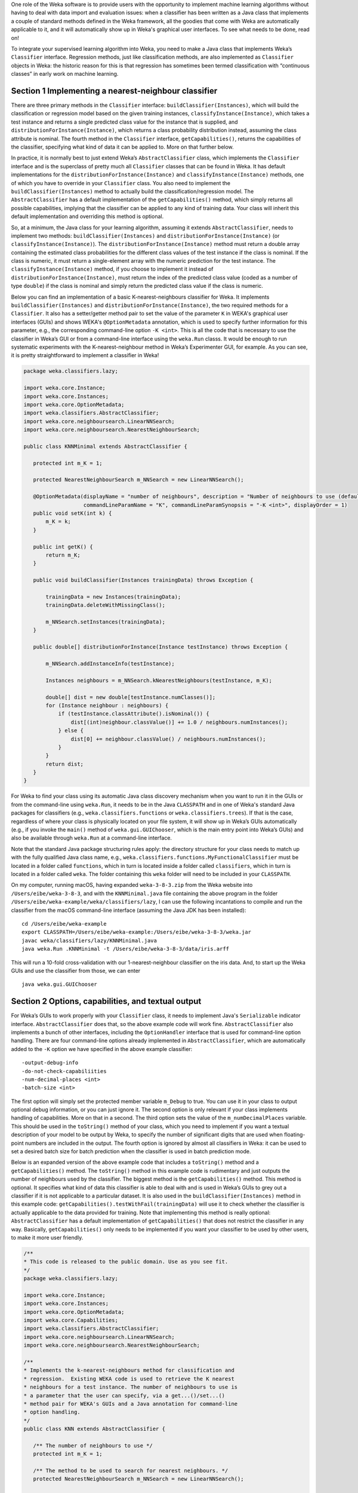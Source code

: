 .. title: Making a Weka classifier
.. slug: 2018-10-08-making-a-weka-classifier
.. date: 2018-10-08 16:02:00 UTC+12:00
.. tags: github
.. author: eibe
.. description:
.. category: code

One role of the Weka software is to provide users with the opportunity to implement machine learning algorithms without having to deal with data import and evaluation issues: when a classifier has been written as a Java class that implements a couple of standard methods defined in the Weka framework, all the goodies that come with Weka are automatically applicable to it, and it will automatically show up in Weka's graphical user interfaces. To see what needs to be done, read on!

.. TEASER_END

To integrate your supervised learning algorithm into Weka, you need to make a Java class that implements Weka’s ``Classifier`` interface. Regression methods, just like classification methods, are also implemented as ``Classifier`` objects in Weka: the historic reason for this is that regression has sometimes been termed classification with “continuous classes” in early work on machine learning. 

Section 1 Implementing a nearest-neighbour classifier
=====================================================

There are three primary methods in the ``Classifier`` interface: ``buildClassifier(Instances)``, which will build the classification or regression model based on the given training instances, ``classifyInstance(Instance)``, which takes a test instance and returns a single predicted class value for the instance that is supplied, and ``distributionForInstance(Instance)``, which returns a class probability distribution instead, assuming the class attribute is nominal. The fourth method in the ``Classifier`` interface, ``getCapabilities()``, returns the capabilities of the classifier, specifying what kind of data it can be applied to. More on that further below.

In practice, it is normally best to just extend Weka’s ``AbstractClassifier`` class, which implements the ``Classifier`` interface and is the superclass of pretty much all ``Classifier`` classes that can be found in Weka. It has default implementations for the ``distributionForInstance(Instance)`` and ``classifyInstance(Instance)`` methods, one of which you have to override in your ``Classifier`` class. You also need to implement the ``buildClassifier(Instances)`` method to actually build the classification/regression model. The ``AbstractClassifier`` has a default implementation of the ``getCapabilities()`` method, which simply returns all possible capabilities, implying that the classifier can be applied to any kind of training data. Your class will inherit this default implementation and overriding this method is optional.

So, at a minimum, the Java class for your learning algorithm, assuming it extends ``AbstractClassifier``, needs to implement two methods: ``buildClassifier(Instances)`` and ``distributionForInstance(Instance)`` (or ``classifyInstance(Instance)``). The ``distributionForInstance(Instance)`` method must return a double array containing the estimated class probabilities for the different class values of the test instance if the class is nominal. If the class is numeric, it must return a single-element array with the numeric prediction for the test instance. The ``classifyInstance(Instance)`` method, if you choose to implement it instead of ``distributionForInstance(Instance)``, must return the index of the predicted class value (coded as a number of type ``double``) if the class is nominal and simply return the predicted class value if the class is numeric. 

Below you can find an implementation of a basic K-nearest-neighbours classifier for Weka. It implements ``buildClassifier(Instances)`` and ``distributionForInstance(Instance)``, the two required methods for a ``Classifier``. It also has a setter/getter method pair to set the value of the parameter ``K`` in WEKA's graphical user interfaces (GUIs) and shows WEKA's ``@OptionMetadata`` annotation, which is used to specify further information for this parameter, e.g., the corresponding command-line option ``-K <int>``. This is all the code that is necessary to use the classifier in Weka’s GUI or from a command-line interface using the ``weka.Run`` classs. It would be enough to run systematic experiments with the K-nearest-neighbour method in Weka’s Experimenter GUI, for example. As you can see, it is pretty straightforward to implement a classifier in Weka!

.. code-block:: Java

	package weka.classifiers.lazy;

	import weka.core.Instance;
	import weka.core.Instances;
	import weka.core.OptionMetadata;
	import weka.classifiers.AbstractClassifier;
	import weka.core.neighboursearch.LinearNNSearch;
	import weka.core.neighboursearch.NearestNeighbourSearch;

	public class KNNMinimal extends AbstractClassifier {

	   protected int m_K = 1;

	   protected NearestNeighbourSearch m_NNSearch = new LinearNNSearch();

	   @OptionMetadata(displayName = "number of neighbours", description = "Number of neighbours to use (default = 1).", 
			   commandLineParamName = "K", commandLineParamSynopsis = "-K <int>", displayOrder = 1)
	   public void setK(int k) {
	       m_K = k;
	   }

	   public int getK() {
	       return m_K;
	   }

	   public void buildClassifier(Instances trainingData) throws Exception {

	       trainingData = new Instances(trainingData);
	       trainingData.deleteWithMissingClass();

	       m_NNSearch.setInstances(trainingData);
	   }

	   public double[] distributionForInstance(Instance testInstance) throws Exception {

	       m_NNSearch.addInstanceInfo(testInstance);

	       Instances neighbours = m_NNSearch.kNearestNeighbours(testInstance, m_K);

	       double[] dist = new double[testInstance.numClasses()];
	       for (Instance neighbour : neighbours) {
		   if (testInstance.classAttribute().isNominal()) {
		       dist[(int)neighbour.classValue()] += 1.0 / neighbours.numInstances();
		   } else {
		       dist[0] += neighbour.classValue() / neighbours.numInstances();
		   }
	       }
	       return dist;
	   }
	}

For Weka to find your class using its automatic Java class discovery mechanism when you want to run it in the GUIs or from the command-line using ``weka.Run``, it needs to be in the Java ``CLASSPATH`` and in one of Weka's standard Java packages for classifiers (e.g., ``weka.classifiers.functions`` or ``weka.classifiers.trees``). If that is the case, regardless of where your class is physically located on your file system, it will show up in Weka’s GUIs automatically (e.g., if you invoke the ``main()`` method of ``weka.gui.GUIChooser``, which is the main entry point into Weka’s GUIs) and also be available through ``weka.Run`` at a command-line interface. 

Note that the standard Java package structuring rules apply: the directory structure for your class needs to match up with the fully qualified Java class name, e.g., ``weka.classifiers.functions.MyFunctionalClassifier`` must be located in a folder called ``functions``, which in turn is located inside a folder called ``classifiers``, which in turn is located in a folder called ``weka``. The folder containing this ``weka`` folder will need to be included in your ``CLASSPATH``. 

On my computer, running macOS, having expanded ``weka-3-8-3.zip`` from the Weka website into ``/Users/eibe/weka-3-8-3``, and with the ``KNNMinimal.java`` file containing the above program in the folder ``/Users/eibe/weka-example/weka/classifiers/lazy``, I can use the following incantations to compile and run the classifier from the macOS command-line interface (assuming the Java JDK has been installed):

::

        cd /Users/eibe/weka-example
        export CLASSPATH=/Users/eibe/weka-example:/Users/eibe/weka-3-8-3/weka.jar
        javac weka/classifiers/lazy/KNNMinimal.java
        java weka.Run .KNNMinimal -t /Users/eibe/weka-3-8-3/data/iris.arff

This will run a 10-fold cross-validation with our 1-nearest-neighbour classifier on the iris data. And, to start up the Weka GUIs and use the classifier from those, we can enter

::

        java weka.gui.GUIChooser


Section 2 Options, capabilities, and textual output
===================================================

For Weka’s GUIs to work properly with your ``Classifier`` class, it needs to implement Java's ``Serializable`` indicator interface. ``AbstractClassifier`` does that, so the above example code will work fine. ``AbstractClassifier`` also implements a bunch of other interfaces, including the ``OptionHandler`` interface that is used for command-line option handling. There are four command-line options already implemented in ``AbstractClassifier``, which are automatically added to the ``-K`` option we have specified in the above example classifier:

::

	-output-debug-info
	-do-not-check-capabiliities
	-num-decimal-places <int>
	-batch-size <int>

The first option will simply set the protected member variable ``m_Debug`` to true. You can use it in your class to output optional debug information, or you can just ignore it. The second option is only relevant if your class implements handling of capabilities. More on that in a second. The third option sets the value of the ``m_numDecimalPlaces`` variable. This should be used in the ``toString()`` method of your class, which you need to implement if you want a textual description of your model to be output by Weka, to specify the number of significant digits that are used when floating-point numbers are included in the output. The fourth option is ignored by almost all classifiers in Weka: it can be used to set a desired batch size for batch prediction when the classifier is used in batch prediction mode.

Below is an expanded version of the above example code that includes a ``toString()`` method and a ``getCapabilities()`` method. The ``toString()`` method in this example code is rudimentary and just outputs the number of neighbours used by the classifier. The biggest method is the ``getCapabilities()`` method. This method is optional. It specifies what kind of data this classifier is able to deal with and is used in Weka’s GUIs to grey out a classifier if it is not applicable to a particular dataset. It is also used in the ``buildClassifier(Instances)`` method in this example code: ``getCapabilities().testWithFail(trainingData)`` will use it to check whether the classifier is actually applicable to the data provided for training. Note that implementing this method is really optional: ``AbstractClassifier`` has a default implementation of ``getCapabilities()`` that does not restrict the classifier in any way. Basically, ``getCapabilities()`` only needs to be implemented if you want your classifier to be used by other users, to make it more user friendly.

.. code-block:: Java

	/**
	* This code is released to the public domain. Use as you see fit.
	*/
	package weka.classifiers.lazy;

	import weka.core.Instance;
	import weka.core.Instances;
	import weka.core.OptionMetadata;
	import weka.core.Capabilities;
	import weka.classifiers.AbstractClassifier;
	import weka.core.neighboursearch.LinearNNSearch;
	import weka.core.neighboursearch.NearestNeighbourSearch;

	/**
	* Implements the k-nearest-neighbours method for classification and
	* regression.  Existing WEKA code is used to retrieve the K nearest
	* neighbours for a test instance. The number of neighbours to use is
	* a parameter that the user can specify, via a get...()/set...()
	* method pair for WEKA's GUIs and a Java annotation for command-line
	* option handling.
	*/
	public class KNN extends AbstractClassifier {

	   /** The number of neighbours to use */
	   protected int m_K = 1;

	   /** The method to be used to search for nearest neighbours. */
	   protected NearestNeighbourSearch m_NNSearch = new LinearNNSearch();

	   /**
	    * Returns capabilities of the classifier.
	    *
	    * @return the capabilities of this classifier
	    */
	   public Capabilities getCapabilities() {
	       Capabilities result = super.getCapabilities();
	       result.disableAll();

	       // predictor attributes
	       result.enable(Capabilities.Capability.NOMINAL_ATTRIBUTES);
	       result.enable(Capabilities.Capability.NUMERIC_ATTRIBUTES);
	       result.enable(Capabilities.Capability.DATE_ATTRIBUTES);
	       result.enable(Capabilities.Capability.MISSING_VALUES);

	       // class
	       result.enable(Capabilities.Capability.NOMINAL_CLASS);
	       result.enable(Capabilities.Capability.NUMERIC_CLASS);
	       result.enable(Capabilities.Capability.DATE_CLASS);
	       result.enable(Capabilities.Capability.MISSING_CLASS_VALUES);

	       return result;
	   }

	   /**
	    * Method to set the number of neighbours. Including metadata annotation
	    * to implement command-line option handling for this parameter.
	    */
	   @OptionMetadata(displayName = "number of neighbours", description = "Number of neighbours to use (default = 1).", 
			   commandLineParamName = "K", commandLineParamSynopsis = "-K <int>", displayOrder = 1)
	   public void setK(int k) {
	       m_K = k;
	   }

	   /** 
	    * Method to get the currently set number of neighbours.
	    */
	   public int getK() {
	       return m_K;
	   }

	   /**
	    * Initialises the classifier from the given training instances.
	    */
	   public void buildClassifier(Instances trainingData) throws Exception {

	       // Can the classifier handle the data?
	       getCapabilities().testWithFail(trainingData);

	       // Make a copy of data and delete instances with a missing class value
	       trainingData = new Instances(trainingData);
	       trainingData.deleteWithMissingClass();

	       // Trivial for KNN: just initialise NN search class
	       m_NNSearch.setInstances(trainingData);
	   }

	   /**
	    * Returns class probability distribution (classification) or numeric
	    * target value (regression) for a given test instance.
	    */
	   public double[] distributionForInstance(Instance testInstance) throws Exception {

	       // Add instance to NN search so that attribute ranges can be updated
	       m_NNSearch.addInstanceInfo(testInstance);

	       // Get the list of neighbours
	       Instances neighbours = m_NNSearch.kNearestNeighbours(testInstance, m_K);

	       // Calculate calculate class probability distribution or target value
	       double[] dist = new double[testInstance.numClasses()];
	       for (Instance neighbour : neighbours) {
		   if (testInstance.classAttribute().isNominal()) {
		       dist[(int)neighbour.classValue()] += 1.0 / neighbours.numInstances();
		   } else {
		       dist[0] += neighbour.classValue() / neighbours.numInstances();
		   }
	       }
	       return dist;
	   }

	   /**
	    * Returns a textual description of the classifier.
	    */
	   public String toString() {

	       // Not much to output here for KNN: no explicit model
	       return "KNN with " + m_K + " neighbours";
	   }
	}

One more thing: if you want your class to be located in a new Java package that is not one of Weka’s standard packages for classifiers, you will need to make an appropriate version of the ``GenericPropertiesCreator.props`` file for Weka. For example, the ``RPlugin`` package for Weka defines a new ``weka.classifiers.mlr`` package and has the following info in the ``GenericPropertiesCreator.props`` file:

::

	weka.classifiers.Classifier=\
	weka.classifiers.mlr

That is it from me for today. Hope you are finding this useful.
